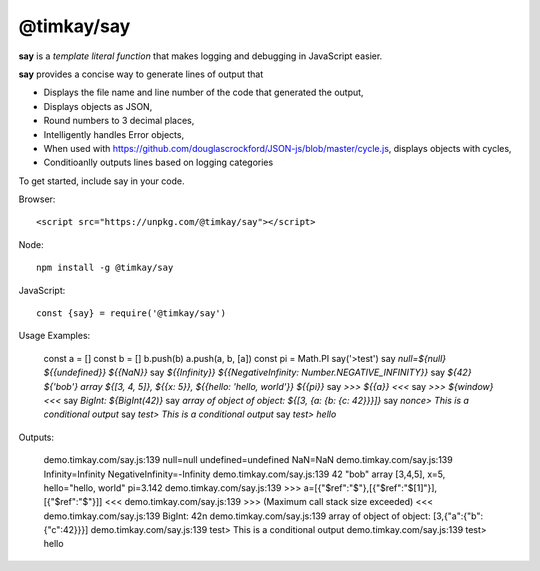 ===========
@timkay/say
===========

.. image:: sayicon.png
  :width: 64
  :height: 64

**say** is a *template literal function* that makes logging
and debugging in JavaScript easier.

**say** provides a concise way to generate lines of output that

* Displays the file name and line number of the code that generated the output,
* Displays objects as JSON,
* Round numbers to 3 decimal places,
* Intelligently handles Error objects,
* When used with https://github.com/douglascrockford/JSON-js/blob/master/cycle.js, displays objects with cycles,
* Conditioanlly outputs lines based on logging categories

To get started, include say in your code.

Browser::

<script src="https://unpkg.com/@timkay/say"></script>

Node::

    npm install -g @timkay/say

JavaScript::

    const {say} = require('@timkay/say')

Usage Examples:

            const a = []
            const b = []
            b.push(b)
            a.push(a, b, [a])
            const pi = Math.PI
            say('>test')
            say `null=${null} ${{undefined}} ${{NaN}}`
            say `${{Infinity}} ${{NegativeInfinity: Number.NEGATIVE_INFINITY}}`
            say `${42} ${'bob'} array ${[3, 4, 5]}, ${{x: 5}}, ${{hello: 'hello, world'}} ${{pi}}`
            say `>>> ${{a}} <<<`
            say `>>> ${window} <<<`
            say `BigInt: ${BigInt(42)}`
            say `array of object of object: ${[3, {a: {b: {c: 42}}}]}`
            say `nonce> This is a conditional output`
            say `test> This is a conditional output`
            say `test> hello`

Outputs:

    demo.timkay.com/say.js:139 null=null undefined=undefined NaN=NaN
    demo.timkay.com/say.js:139 Infinity=Infinity NegativeInfinity=-Infinity
    demo.timkay.com/say.js:139 42 "bob" array [3,4,5], x=5, hello="hello, world" pi=3.142
    demo.timkay.com/say.js:139 >>> a=[{"$ref":"$"},[{"$ref":"$[1]"}],[{"$ref":"$"}]] <<<
    demo.timkay.com/say.js:139 >>> (Maximum call stack size exceeded) <<<
    demo.timkay.com/say.js:139 BigInt: 42n
    demo.timkay.com/say.js:139 array of object of object: [3,{"a":{"b":{"c":42}}}]
    demo.timkay.com/say.js:139 test> This is a conditional output
    demo.timkay.com/say.js:139 test> hello
